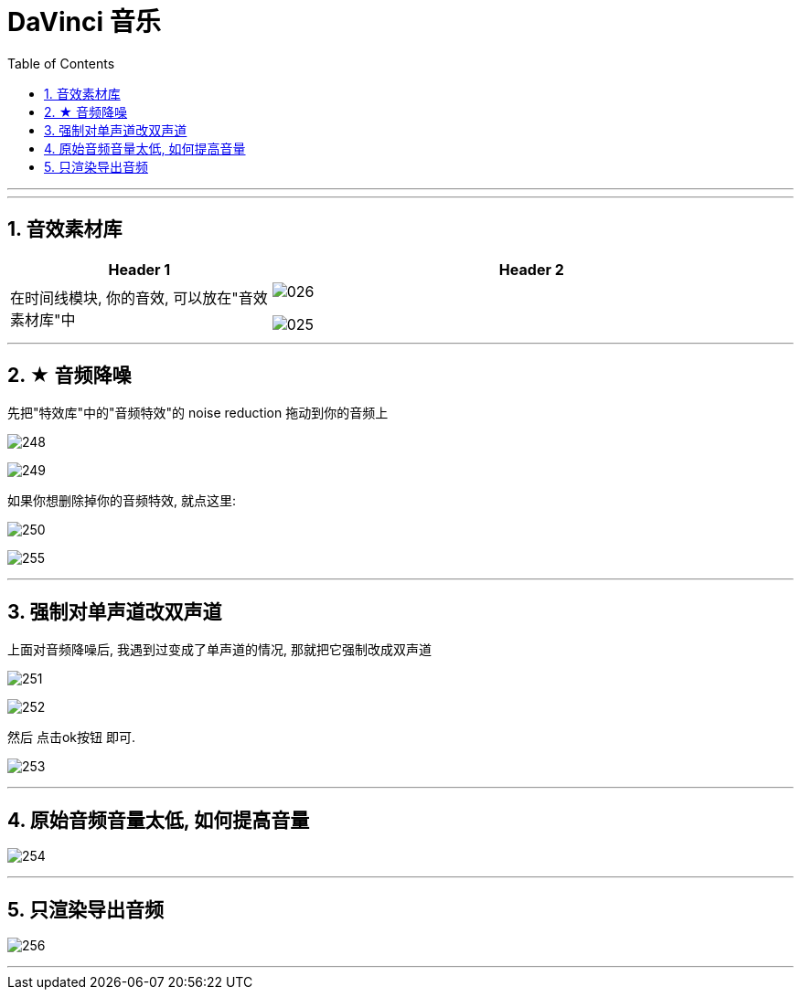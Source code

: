 
= DaVinci 音乐
:toc: left
:toclevels: 3
:sectnums:

'''


---

== 音效素材库

[cols="1a,2a"]
|===
|Header 1 |Header 2

|在时间线模块, 你的音效, 可以放在"音效素材库"中
|image:img/026.png[]

image:img/025.png[]
|===



---

== ★ 音频降噪

先把"特效库"中的"音频特效"的 noise reduction 拖动到你的音频上

image:/img/248.png[]

image:/img/249.png[]

如果你想删除掉你的音频特效, 就点这里:

image:/img/250.png[]

image:/img/255.png[]



'''

== 强制对单声道改双声道

上面对音频降噪后, 我遇到过变成了单声道的情况, 那就把它强制改成双声道

image:/img/251.png[]

image:/img/252.png[]

然后 点击ok按钮 即可.

image:/img/253.png[]

'''

== 原始音频音量太低, 如何提高音量

image:/img/254.png[]


'''

== 只渲染导出音频

image:/img/256.png[]

'''


